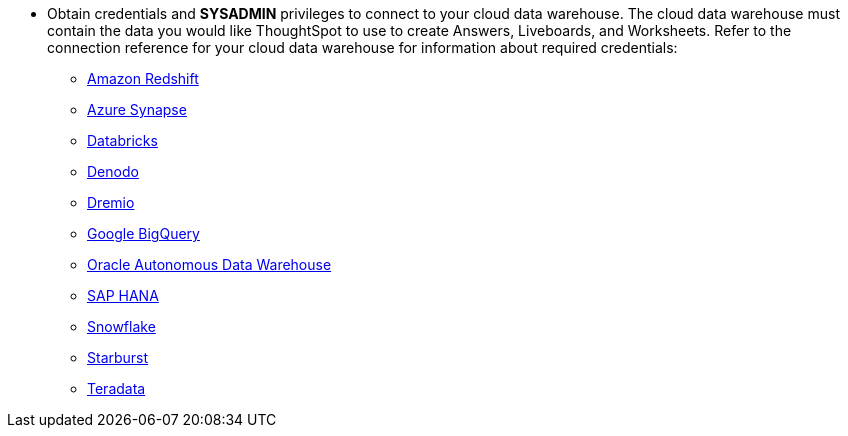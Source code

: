 
* Obtain credentials and *SYSADMIN* privileges to connect to your cloud data warehouse. The cloud data warehouse must contain the data you would like ThoughtSpot to use to create Answers, Liveboards, and Worksheets. Refer to the connection reference for your cloud data warehouse for information about required credentials:
+
- xref:connections-redshift-reference.adoc[Amazon Redshift]
- xref:connections-synapse-reference.adoc[Azure Synapse]
- xref:connections-databricks-reference.adoc[Databricks]
- xref:connections-denodo-reference.adoc[Denodo]
- xref:connections-dremio-reference.adoc[Dremio]
- xref:connections-gbq-reference.adoc[Google BigQuery]
- xref:connections-adw-reference.adoc[Oracle Autonomous Data Warehouse]
- xref:connections-hana-reference.adoc[SAP HANA]
- xref:connections-snowflake-reference.adoc[Snowflake]
- xref:connections-starburst-reference.adoc[Starburst]
- xref:connections-teradata-reference.adoc[Teradata]
